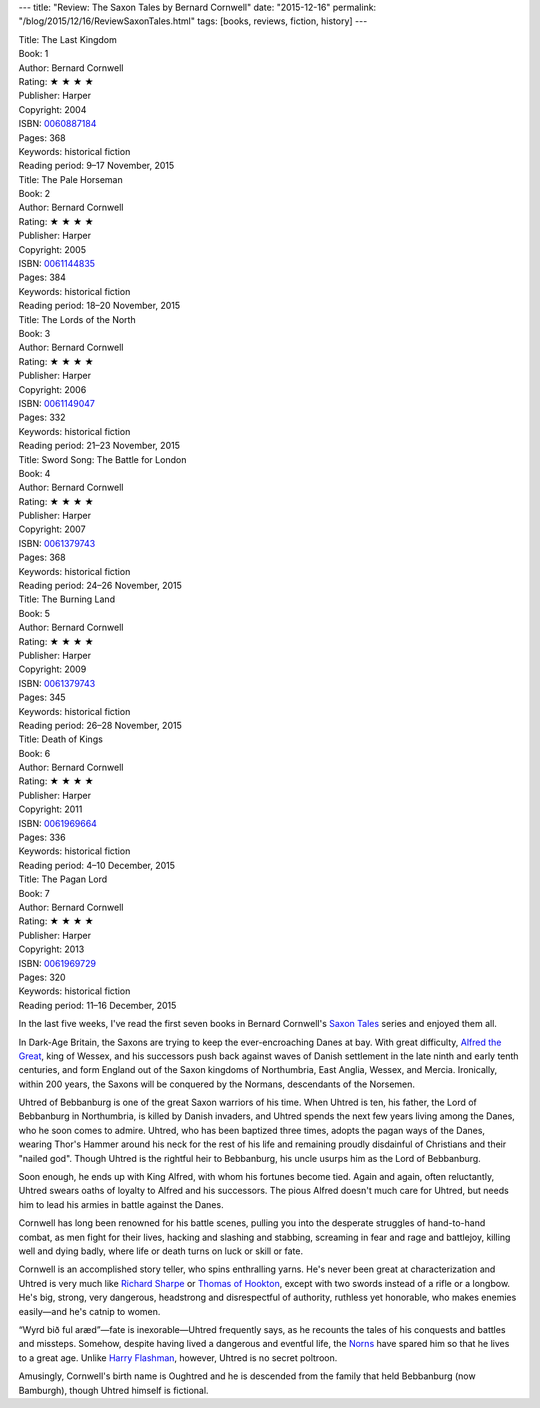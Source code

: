 ---
title: "Review: The Saxon Tales by Bernard Cornwell"
date: "2015-12-16"
permalink: "/blog/2015/12/16/ReviewSaxonTales.html"
tags: [books, reviews, fiction, history]
---



.. image:: https://images-na.ssl-images-amazon.com/images/P/0060887184.01.MZZZZZZZ.jpg
    :alt: The Last Kingdom
    :target: https://www.amazon.com/dp/0060887184/?tag=georgvreill-20
    :class: right-float

| Title: The Last Kingdom
| Book: 1
| Author: Bernard Cornwell
| Rating: ★ ★ ★ ★
| Publisher: Harper
| Copyright: 2004
| ISBN: `0060887184 <https://www.amazon.com/dp/0060887184/?tag=georgvreill-20>`_
| Pages: 368
| Keywords: historical fiction
| Reading period: 9–17 November, 2015


.. image:: https://images-na.ssl-images-amazon.com/images/P/0061144835.01.MZZZZZZZ.jpg
    :alt: The Pale Horseman
    :target: https://www.amazon.com/dp/0061144835/?tag=georgvreill-20
    :class: left-float

| Title: The Pale Horseman
| Book: 2
| Author: Bernard Cornwell
| Rating: ★ ★ ★ ★
| Publisher: Harper
| Copyright: 2005
| ISBN: `0061144835 <https://www.amazon.com/dp/0061144835/?tag=georgvreill-20>`_
| Pages: 384
| Keywords: historical fiction
| Reading period: 18–20 November, 2015


.. image:: https://images-na.ssl-images-amazon.com/images/P/0061149047.01.MZZZZZZZ.jpg
    :alt: The Lords of the North
    :target: https://www.amazon.com/dp/0061149047/?tag=georgvreill-20
    :class: right-float

| Title: The Lords of the North
| Book: 3
| Author: Bernard Cornwell
| Rating: ★ ★ ★ ★
| Publisher: Harper
| Copyright: 2006
| ISBN: `0061149047 <https://www.amazon.com/dp/0061149047/?tag=georgvreill-20>`_
| Pages: 332
| Keywords: historical fiction
| Reading period: 21–23 November, 2015


.. image:: https://images-na.ssl-images-amazon.com/images/P/0061379743.01.MZZZZZZZ.jpg
    :alt: Sword Song: The Battle for London
    :target: https://www.amazon.com/dp/0061379743/?tag=georgvreill-20
    :class: left-float

| Title: Sword Song: The Battle for London
| Book: 4
| Author: Bernard Cornwell
| Rating: ★ ★ ★ ★
| Publisher: Harper
| Copyright: 2007
| ISBN: `0061379743 <https://www.amazon.com/dp/0061379743/?tag=georgvreill-20>`_
| Pages: 368
| Keywords: historical fiction
| Reading period: 24–26 November, 2015


.. image:: https://images-na.ssl-images-amazon.com/images/P/0061379743.01.MZZZZZZZ.jpg
    :alt: The Burning Land
    :target: https://www.amazon.com/dp/0061379743/?tag=georgvreill-20
    :class: right-float

| Title: The Burning Land
| Book: 5
| Author: Bernard Cornwell
| Rating: ★ ★ ★ ★
| Publisher: Harper
| Copyright: 2009
| ISBN: `0061379743 <https://www.amazon.com/dp/0061379743/?tag=georgvreill-20>`_
| Pages: 345
| Keywords: historical fiction
| Reading period: 26–28 November, 2015


.. image:: https://images-na.ssl-images-amazon.com/images/P/0061969664.01.MZZZZZZZ.jpg
    :alt: Death of Kings
    :target: https://www.amazon.com/dp/0061969664/?tag=georgvreill-20
    :class: left-float

| Title: Death of Kings
| Book: 6
| Author: Bernard Cornwell
| Rating: ★ ★ ★ ★
| Publisher: Harper
| Copyright: 2011
| ISBN: `0061969664 <https://www.amazon.com/dp/0061969664/?tag=georgvreill-20>`_
| Pages: 336
| Keywords: historical fiction
| Reading period: 4–10 December, 2015


.. image:: https://images-na.ssl-images-amazon.com/images/P/0061969729.01.MZZZZZZZ.jpg
    :alt: The Pagan Lord
    :target: https://www.amazon.com/dp/0061969729/?tag=georgvreill-20
    :class: right-float

| Title: The Pagan Lord
| Book: 7
| Author: Bernard Cornwell
| Rating: ★ ★ ★ ★
| Publisher: Harper
| Copyright: 2013
| ISBN: `0061969729 <https://www.amazon.com/dp/0061969729/?tag=georgvreill-20>`_
| Pages: 320
| Keywords: historical fiction
| Reading period: 11–16 December, 2015

In the last five weeks, I've read the first seven books
in Bernard Cornwell's `Saxon Tales`_ series
and enjoyed them all.

In Dark-Age Britain,
the Saxons are trying to keep the ever-encroaching Danes at bay.
With great difficulty,
`Alfred the Great`_, king of Wessex, and his successors
push back against waves of Danish settlement
in the late ninth and early tenth centuries,
and form England out of the Saxon kingdoms
of Northumbria, East Anglia, Wessex, and Mercia.
Ironically, within 200 years,
the Saxons will be conquered by the Normans,
descendants of the Norsemen.

Uhtred of Bebbanburg is one of the great Saxon warriors of his time.
When Uhtred is ten,
his father, the Lord of Bebbanburg in Northumbria, is killed by Danish invaders,
and Uhtred spends the next few years
living among the Danes, who he soon comes to admire.
Uhtred, who has been baptized three times,
adopts the pagan ways of the Danes,
wearing Thor's Hammer around his neck for the rest of his life
and remaining proudly disdainful of Christians and their "nailed god".
Though Uhtred is the rightful heir to Bebbanburg,
his uncle usurps him as the Lord of Bebbanburg.

Soon enough, he ends up with King Alfred,
with whom his fortunes become tied.
Again and again, often reluctantly,
Uhtred swears oaths of loyalty to Alfred and his successors.
The pious Alfred doesn't much care for Uhtred,
but needs him to lead his armies in battle against the Danes.

Cornwell has long been renowned for his battle scenes,
pulling you into the desperate struggles of hand-to-hand combat,
as men fight for their lives,
hacking and slashing and stabbing,
screaming in fear and rage and battlejoy,
killing well and dying badly,
where life or death turns on luck or skill or fate.

Cornwell is an accomplished story teller,
who spins enthralling yarns.
He's never been great at characterization
and Uhtred is very much like `Richard Sharpe`_ or `Thomas of Hookton`_,
except with two swords instead of a rifle or a longbow.
He's big, strong, very dangerous,
headstrong and disrespectful of authority,
ruthless yet honorable,
who makes enemies easily—\
and he's catnip to women.

“Wyrd bið ful aræd”—fate is inexorable—Uhtred frequently says,
as he recounts the tales of his conquests and battles and missteps.
Somehow, despite having lived a dangerous and eventful life,
the Norns_ have spared him so that he lives to a great age.
Unlike `Harry Flashman`_, however,
Uhtred is no secret poltroon.

Amusingly, Cornwell's birth name is Oughtred
and he is descended from the family that held Bebbanburg (now Bamburgh),
though Uhtred himself is fictional.

.. _Saxon Tales:
    https://en.wikipedia.org/wiki/The_Saxon_Stories
.. _Alfred the Great:
    https://en.wikipedia.org/wiki/Alfred_the_Great
.. _Richard Sharpe:
    https://en.wikipedia.org/wiki/Sharpe_(novel_series)
.. _Thomas of Hookton:
    https://en.wikipedia.org/wiki/The_Grail_Quest
.. _Harry Flashman:
    https://en.wikipedia.org/wiki/The_Flashman_Papers
.. _Norns:
    https://en.wikipedia.org/wiki/Norns

.. _permalink:
    /blog/2015/12/16/ReviewSaxonTales.html
